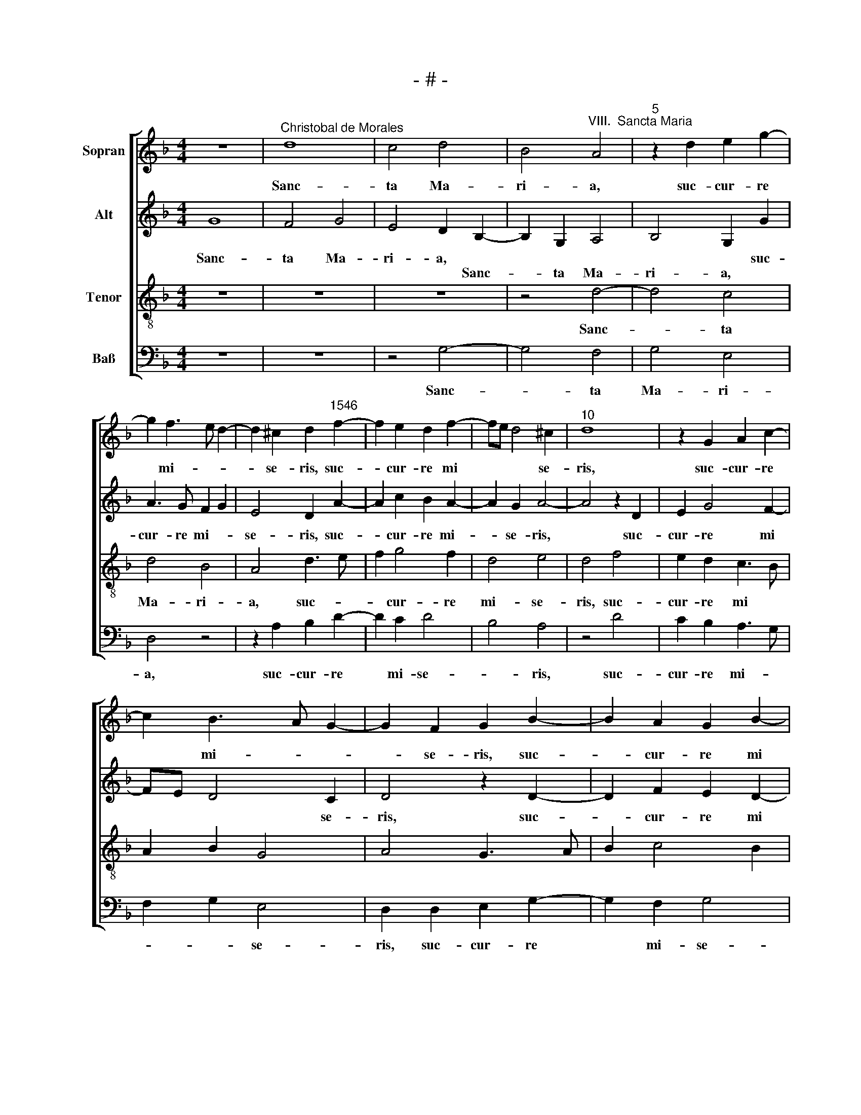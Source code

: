 X:1
T:- # -
%%score [ 1 2 3 4 ]
L:1/8
M:4/4
K:F
V:1 treble nm="Sopran" snm=" "
V:2 treble nm="Alt"
V:3 treble-8 nm="Tenor"
V:4 bass nm="Baß"
V:1
 z8 |"^Christobal de Morales" d8 | c4 d4 | B4"^VIII.  Sancta Maria" A4 |"^5" z2 d2 e2 g2- | %5
w: |Sanc-|ta Ma-|ri- a,|suc- cur- re|
 g2 f3 e d2- | d2 ^c2 d2"^1546" f2- | f2 e2 d2 f2- | fe d4 ^c2 |"^10" d8 | z2 G2 A2 c2- | %11
w: * mi- * *|* se- ris, suc-|* cur- re mi|* * * se-|ris,|suc- cur- re|
 c2 B3 A G2- | G2 F2 G2 B2- | B2 A2 G2 B2- |"^15" BA G4 F2 | GABG AB c2- | c2 B2 A4 | G4 z2 d2- | %18
w: * mi- * *|* se- ris, suc-|* cur- re mi|||* * se-|ris, iu-|
 d2 c2 d2 A2 |"^20" c4 B4 | A2 d3 c B2 | A2 d4 ^c2 | d8- | d4 z4 |"^25" z2 g4 f2 | g2 d2 f4 | %26
w: * va pu- sil-|\-la- ni-|mes, pu- * sil-|la- * ni-|mes,||iu- va|pu- sil- la-|
 e4 d2 B2 | A2 d4 ^c2 | d4 z4 |"^30" z4 z2 e2 | f6 d2 | c2 d2 A4 | f4 e2 d2- | d2 c2 d3 c | %34
w: ni- mes, pu-|sil- la- ni-|mes,|re-|fo- ve|fle- bi- les,|fle- * *||
"^35" B2 c4 B2 | c2 B2 B4- | B2 B2 A2 G2 | A4 F4 | z2 A4 d2- |"^40" d2 d2 e2 d2 | c4 f3 e | %41
w: \- * bi-|les, re- fo-|* ve fle- bi-|\-les, *|o- ra|* pro po *||
 dcBA G2 B2 | A4 z2 A2- | A2 d4 d2 |"^45" e2 d2 c4 | f3 e dc B2- | BcdB c4 | A3 B cd e2- | %48
w: * * * * * pu-|~lo, o-|* ra pro|po * *||* * pu * lo,|po- * * * *|
 ed d4 ^c2 |"^50" d4 z2 d2- | d2 e2 f3 e | dc d4 f2 | e2 d4 ^c2 | d4 z2 d2- |"^55" d2 d2 g4 | %55
w: * * * pu-|\-lo, in-|* ter- ve- *|* * ni pro|cle * *|ro, in-|\- ter- ce-|
 f3 e d2 c2 | B4 A4 | d6 d2 | g4 f3 e |"^60" d2 c2 B4 | A4 z2 c2 | B2 A2 G4 | F2 D2 E2 F2 | %63
w: * de pro de-|vo- ~to,|in- ter-|ce- * de|pro de- vo-|~to, pro|de- vo- *|to fe- mi- ne-|
 G2 A2 D2 A2- |"^65" A2 B2 G2 A2- | AG G4 ^F2 | G8 | B6 B2 | B4 B4 |"^70" A4 c4 | d2 e2 f4 | e8 | %72
w: o se- xu, fe-|* mi- ne- o|* * se- *|~xu.|Sen- ti-|ant om-|nes tu-|um iu- va-||
 d8 | z2 G4 d2- |"^75" d2 c2 d2 B2 | A2 f4 e2- | ed d4 ^c2 | d8- | d8 |"^80" z2 d2 e2 g2 | %80
w: men,|qui- cum-|* que ce- le-|\-brant, ce- le||brant||tu- am sanc-|
 f3 e d2 d2 | c2 B2 A2 G2 | d4 z2 d2 | e2 g2 f2 e2 |"^85" d2 f2 e2 d2- | d2 c2 d4- | d4 z2 G2 | %87
w: tam com- me- mo-|\-ra- ti- o- *|nem, tu-|am sanc- tam com-|me- mo- ra- ti-|* o- nem,|* tu-|
 A2 c2 B2 A2 | G2 B2 A2 G2- |"^90" G2 F2 G2 A2- | AG G4 ^F2 | G8 |] %92
w: am sanc- tam com-|me- mo- ra- ti-|* * * o||~nem.|
V:2
 G8 | F4 G4 | E4 D2 B,2- | B,2 G,2 A,4 | B,4 G,2 G2 | A3 G F2 G2 | E4 D2 A2- | A2 c2 B2 A2- | %8
w: Sanc-|ta Ma-|ri- a, *||* * suc-|cur- re mi- *|se- ris, suc-|* cur- re mi-|
w: ||* * Sanc-|* ta Ma-|ri- a, *||||
 A2 G2 A4- | A4 z2 D2 | E2 G4 F2- | FE D4 C2 | D4 z2 D2- | D2 F2 E2 D2- | D2 C2 D4- | D2 B,2 A,4 | %16
w: * se- ris,|* suc-|cur- re mi|* * * se-|~ris, suc-|* cur- re mi|||
w: |||||||* * se-|
 G,4 z4 | z2 G2 B2 A2- | A2 A2 F2 F2 | E4 z2 G2- | G2 F2 G2 D2 | F4 E4 | D2 B,4 A,2 | B,4 A,4 | %24
w: |iu- va pu-|* sil- la- ni-|\-mes, iu-|* va pu- sil-|la- ni-|mes, * *||
w: ~ris,||||||* pu- sil-|la- ni-|
 G,4 z4 | z2 G4 F2 | G6 D2 | F4 E4 | D4 z2 A2- | A2 B4 G2 | F6 G2 | E2 D3 EFG | A2 F2 G2 F2 | %33
w: |iu- va|pu- sil-|la- ni-|mes, re-|* fo- ve|fle- bi-|\-les, fle * * *||
w: mes,|||||||||
 E4 D2 D2 | F6 D2 | C2 D2 G,A,B,C | DCDE F2 E2 | D8- | D4 z2 D2- | D2 G4 G2 | A2 A2 F3 G | %41
w: bi- les, re-|fo- ve|fle * * * * *|* * * * * bi-|\-les,|* o-|* ra pro|po- pu- lo, *|
w: ||||||||
 A2 B3 AGF | E2 A3 G F2 | E2 D4 G2- | G2 G2 A2 A2 | F3 G A2 G2 | B4 A4 | z2 A4 B2- | B2 G2 A3 G | %49
w: ||* o- ra|* pro po- pu-|lo, * * *||o- ra|* pro po *|
w: ||||||||
 F2 G2 D4 | z2 G2 A4 | B3 A G2 F2 | G3 F E4 | D8 | G6 G2 | A2 F2 G3 F/E/ | DCDE F2 D2 | %57
w: * pu- ~lo,|in- ter-|ve- * * ni|pro * cle-|ro,|in- ter-|\-ce- de pro * *|* * * * * de-|
w: ||||||||
 G,3 A, B,C D2- | D2 C2 D4- | D2 B,3 CDE | F2 D4 C2 | D4 z2 G,2 | A,2 B,2 C2 D2 | G,2 C2 G2 E2 | %64
w: |* * to,|* pro * * *|* de- vo-|\-to *||* fe- mi- ne-|
w: vo * * * *||||* fe-|mi- ne- o se-|xu, * * *|
 F2 D4 D2 | _E2 E2 D4 | D4 G4- | G2 G2 G4 | G4 F4- | F4 A4 | A2 G2 F3 G | A4 G4- | G4 z2 D2- | %73
w: ~o, fe- mi-|ne- o se-|~xu. Sen-|* ti- ant|om- nes|* tu-|um iu- va- *|* men,|* qui-|
w: |||||||||
 D2 G4 F2 | G2 E2 D3 E | FG A3 B c2 | A2 G2 A4- | A4 D4 | z2 D4 F2 | E2 D3 ^C/=B,/ C2 | %80
w: * cum- que-|ce * * *||* * le-|* brant,|qui- cum-|que ce * * *|
w: |||||||
 A,2 F3 EFG | A2 D2 z4 | z8 | G4 A2 c2 | B2 A2 G2 B2 | A2 G4 F2 | z2 D2 E2 G2 | F2 E2 D2 F2 | %88
w: * le * * *|* brant||tu- am com-|me- mo- ra- ti-|o- * nem,|tu- am sanc-|tam com- me- mo-|
w: ||||||||
 E2 D3 C C2 | D6 F2- | FE C2 D4 | D8 |] %92
w: ra * * *|ti- o||~nem.|
w: ||||
V:3
 z8 | z8 | z8 | z4 d4- | d4 c4 | d4 B4 | A4 d3 e | f2 g4 f2 | d4 e4 | d4 f4 | e2 d2 c3 B | %11
w: |||Sanc-|* ta|Ma- ri-|a, suc- *|* cur- re|mi- se-|ris, suc-|cur- re mi *|
 A2 B2 G4 | A4 G3 A | B2 c4 B2 | G4 A4 | G4 z4 | z2 g4 f2 | g2 d2 f4 | e4 d2 d2- | d2 c2 d4- | %20
w: |||se- *|ris,|iu- va|pu- sil- la-|ni- mes, iu-|* va pu-|
 d2 A2 B3 c | d4 A4 | B3 c de f2 | d2 f3 e d2- | d2 ^c2 d4 | B3 A/G/ A2 B2 | c2 GA BABc | d4 A4 | %28
w: * sil- la *|||||\-ni * * * *||mes, *|
 z2 d4 f2- | f2 d4 c2 | d6 B2 | A2 d2 f4- | f2 d2 c2 d2 | A2 c2 G2 d2- | d2 c2 d4 | z2 d2 d4- | %36
w: re- fo-|* * ve|fle- bi-|\-les, re- fo-|* ve fle *||* bi- les,|re- fo-|
 d2 B2 c2 B2 | A8- | A8 | z8 | z2 A4 d2- | d2 d2 e2 d2 | c4 f3 e/d/ | c2 d2 G4 | z4 z2 A2- | %45
w: * ve fle- bi-|\-les,|||o- ra|* pro po- pu-|lo, * * *||o-|
 A2 d4 d2 | e2 d2 c4 | f4 e2 g2- | gfed e4 | d3 c BA d2- | d2 ^c2 d4 | z2 g4 a2 | b4 a3 g | %53
w: * ra pro|po- pu- ~lo,|o- ra pro|* * * * po-||* pu- lo,|in- ter-|ve- * *|
 fe d4 f2 | e2 d4 c2 | d2 d4 d2 | g4 f3 e | d2 c2 B2 A2- | A2 G2 A2 d2- | d2 d2 g4 | f3 e d2 e2- | %61
w: * * ni pro|cle- * *|\-ro, in- ter-|ce- * *|de pro de- vo-|* * to, in-|* ter- ce-|* de pro de-|
 ed d4 c2 | d4 A4 | z2 A2 B2 c2 | d3 c B2 A2 | B2 c2 A4 | G8 | d6 d2 | d4 d4 | c4 c3 B | %70
w: * * vo- *|* ~to|fe- mi- ne-|o * * se||~xu.|Sen- ti-|ant om-|nes tu- *|
 A2 c3 BBA | c8 | z2 G4 d2- | d2 c4 d2 | B2 A2 z4 | z2 d4 g2 | f2 g2 e4 | d6 A2- | A2 B4 A2 | %79
w: um iu- * va *|men,|qui- cum-|* que ce-|le- brant,|qui- cum-|que ce- le-|brant, qui-|* cum- que|
 B4 G4 | d4 z2 d2 | e2 g2 f2 e2 | d3 c B2 d2- | d2 c2 d2 G2 | z2 d2 e2 g2 | f2 e2 d3 c | B2 A2 G4 | %87
w: ce- le-|brant tu-|\-am sanc- tam com-|me- mo- ra- ti-|* * o- nem,|tu- am sanc-|tam com- me- mo-|\-ra- ti- o-|
 d2 G4 F2 | G2 G2 A2 c2 | B2 A2 G2 c2- | cB G2 A4 | G8 |] %92
w: |nem, tu- am sanc-|tam com- me- mo-|* ra- ti- o-|~nem.|
V:4
 z8 | z8 | z4 G,4- | G,4 F,4 | G,4 E,4 | D,4 z4 | z2 A,2 B,2 D2- | D2 C2 D4 | B,4 A,4 | z4 D4 | %10
w: ||Sanc-|* ta|Ma- ri-|a,|suc- cur- re|* mi- se-|* ris,|suc-|
 C2 B,2 A,3 G, | F,2 G,2 E,4 | D,2 D,2 E,2 G,2- | G,2 F,2 G,4 | E,4 D,4 | z2 D4 C2 | D2 B,2 C2 D2 | %17
w: cur- re mi- *|* * se-|ris, suc- cur- re|* mi- se-|* ~ris,|iu- va|pu- sil- la- ni-|
 G,A,B,C D4 | A,4 D,E,F,G, | A,4 G,3 F, | D,4 G,4 | z8 | %22
w: mes, * * * *|pu- sil * * *|\-la- ni- *|mes, *||
"^© Michael Wendel 2005\nThis edition may be freely duplicated, distributed, performed or recorded for non-profit performance or use.\n" z2 G,4 F,2 | %23
w: iu- va|
 G,2 D,2 F,4 | E,4 D,4 | G,3 F,/E,/ D,4 | C,D,E,F, G,3 F, | D,4 z2 A,2 | B,6 A,2 | F,2 G,3 F, E,2 | %30
w: pu- sil- la-|ni- *|||mes, re-|fo- ve|fle- bi * *|
 D,4 z4 | z8 | z8 | z2 A,2 B,4- | B,2 A,2 F,2 G,2 | C,2 G,2 B,4- | B,2 G,2 F,2 G,2 | D,8- | D,8 | %39
w: les,|||re- fo-|* ve fle- bi-|les, re- fo-|* ve fle- bi-|\-les,||
 z8 | z4 z2 D,2- | D,2 G,4 G,2 | A,2 A,2 F,3 G, | A,2 B,4 G,2 | C2 B,2 A,4 | D,2 D,4 G,2- | %46
w: |o-|* ra pro|po- pu- lo, *|* * pro|po- * pu-|lo, o- ra|
 G,2 G,2 A,2 A,2 | F,3 G, A,2 G,2 | B,4 A,2 A,2 | B,2 G,4 F,2 | G,2 E,2 D,4 | G,4 z4 | G,4 A,4 | %53
w: * pro po- pu-|lo * * *|o- ra pro|po * *|pu- * lo,||in- ter-|
 B,3 A, G,2 F,2 | G,3 F, E,4 | D,4 G,4- | G,2 G,2 D3 C | B,2 A,2 G,2 F,2 | E,4 D,4 | G,6 G,2 | %60
w: ve- * * ni|pro * cle-|\-ro, in-|* ter- ce- *|* de pro de-|vo- to,|in- ter|
 D3 C B,2 A,2 | G,2 F,2 E,4 | D,4 z2 D,2 | E,2 F,2 G,2 A,2 | D,2 G,4 F,2 | _E,2 C,2 D,4 | G,4 z4 | %67
w: ce- * * de|pro de- vo-|to fe-|mi- ne- o se-|||~xu.|
 G,6 G,2 | G,4 B,4 | F,6 F,2 | F,2 E,2 D,4 | C,4 z2 C,2 | G,6 F,2 | G,2 E,4 D,2 | z4 G,4 | D6 C2 | %76
w: Sen- ti-|ant om-|nes tu-|um iu- va-|men, qui-|cum- que|ce- le- brant,|qui-|\-cum- que|
 D2 B,2 A,4 | D,4 z2 D,2- | D,2 G,4 F,2 | G,4 E,4 | D,2 D3 C B,2 | A,2 G,2 A,2 C2 | %82
w: ce- * le-|brant, qui-|* cum- que|ce- *|le * * *|\-brant tu- am sanc-|
 B,3 A, G,2 F,2 | E,4 D,2 C,2 | D,4 z2 G,2 | A,2 C2 B,3 A, | G,2 F,2 E,4 | D,2 C,2 D,2 D,2 | %88
w: tam com- me- mo-|ra- ti- o-|nem, tu-|am sanc- tam com-|\-me- mo- ra-|ti- o- nem, tu-|
 E,2 G,2 F,2 E,2 | D,4 G,2 F,2- | F,G, E,2 D,4 | G,8 |] %92
w: am sanc- tam com-|me- mo- ra-|* * ti- o-|~nem.|

